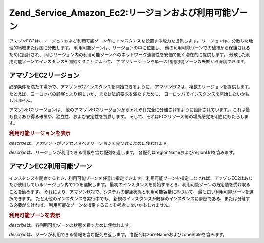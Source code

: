 .. _zend.service.amazon.ec2.zones:

Zend_Service_Amazon_Ec2:リージョンおよび利用可能ゾーン
=======================================

アマゾンEC2は、リージョンおよび利用可能ゾーン毎にインスタンスを設置する能力を提供します。
リージョンは、分散した地理的地域または国に分散します。
利用可能ゾーンは、リージョンの中に位置し、
他の利用可能ゾーンでの破損から保護されるために設計され、
同じリージョン内の利用可能ゾーンへのネットワーク連結性を安価で低く潜在的に提供します。
分散した利用可能ゾーンでインスタンスを開始することによって、
アプリケーションを単一の利用可能ゾーンの失敗から保護できます。

.. _zend.service.amazon.ec2.zones.regions:

アマゾンEC2リージョン
------------

必須条件を満たす場所で、アマゾンEC2インスタンスを開始できるように、
アマゾンEC2は、複数のリージョンを提供します。
たとえば、ヨーロッパの顧客とより親しいか、または法的要求を満たすために、
ヨーロッパでインスタンスを開始したいかもしれません。

アマゾンEC2リージョンは、
他のアマゾンEC2リージョンからそれぞれ完全に分離されるように設計されています。
これは最も良くあり得る破損や、独立性、および安定性を提供します。
そして、それはEC2リソース毎の場所感覚を明白にもたらします。

.. _zend.service.amazon.ec2.zones.regions.example:

.. rubric:: 利用可能リージョンを表示

*describe*\ は、アカウントがアクセスすべきリージョンを見つけるために使われます。

*describe*\ は、リージョンが利用できる情報を含む配列を返します。
各配列はregionNameおよびregionUrlを含みます。

.. code-block:: php
   :linenos:

   $ec2_region = new Zend_Service_Amazon_Ec2_Region('aws_key','aws_secret_key');
   $regions = $ec2_region->describe();

   foreach($regions as $region) {
       print $region['regionName'] . ' -- ' . $region['regionUrl'] . '<br />';
   }

.. _zend.service.amazon.ec2.zones.availability:

アマゾンEC2利用可能ゾーン
--------------

インスタンスを開始するとき、利用可能ゾーンを任意に指定できます。
利用可能ゾーンを指定しなければ、アマゾンEC2はあなたが使用しているリージョン内で1つを選択します。
最初のインスタンスを開始するとき、利用可能ゾーンの既定値を受け取ることを勧めます。
それにより、アマゾンEC2で、システムの健康状態と利用可能容量に基づいて、
最も良い利用可能ゾーンを選択できます。 たとえ他のインスタンスを実行中でも、
新規のインスタンスが既存のインスタンスに緊密である、または分離する必要がなければ、
利用可能なゾーンを指定することを考慮しないかもしれません。

.. _zend.service.amazon.ec2.zones.availability.example:

.. rubric:: 利用可能ゾーンを表示

*describe*\ は、各利用可能ゾーンの状態を探すために使われます。

*describe*\ は、ゾーンが利用できる情報を含む配列を返します。
各配列はzoneNameおよびzoneStateを含みます。

.. code-block:: php
   :linenos:

   $ec2_zones = new Zend_Service_Amazon_Ec2_Availabilityzones('aws_key',
                                                              'aws_secret_key');
   $zones = $ec2_zones->describe();

   foreach($zones as $zone) {
       print $zone['zoneName'] . ' -- ' . $zone['zoneState'] . '<br />';
   }


